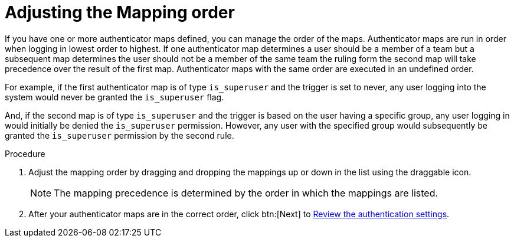:_mod-docs-content-type: PROCEDURE

[id="gw-adjust-mapping-order"]

= Adjusting the Mapping order

If you have one or more authenticator maps defined, you can manage the order of the maps. Authenticator maps are run in order when logging in lowest order to highest. If one authenticator map determines a user should be a member of a team but a subsequent map determines the user should not be a member of the same team the ruling form the second map will take precedence over the result of the first map. Authenticator maps with the same order are executed in an undefined order.

For example, if the first authenticator map is of type `is_superuser` and the trigger is set to never, any user logging into the system would never be granted the `is_superuser` flag. 

And, if the second map is of type `is_superuser` and the trigger is based on the user having a specific group, any user logging in would initially be denied the `is_superuser` permission. However, any user with the specified group would subsequently be granted the `is_superuser` permission by the second rule. 

.Procedure

. Adjust the mapping order by dragging and dropping the mappings up or down in the list using the draggable icon.
+
[NOTE]
====
The mapping precedence is determined by the order in which the mappings are listed.
====
+ 
. After your authenticator maps are in the correct order, click btn:[Next] to xref:gw-review-auth-settings[Review the authentication settings].
